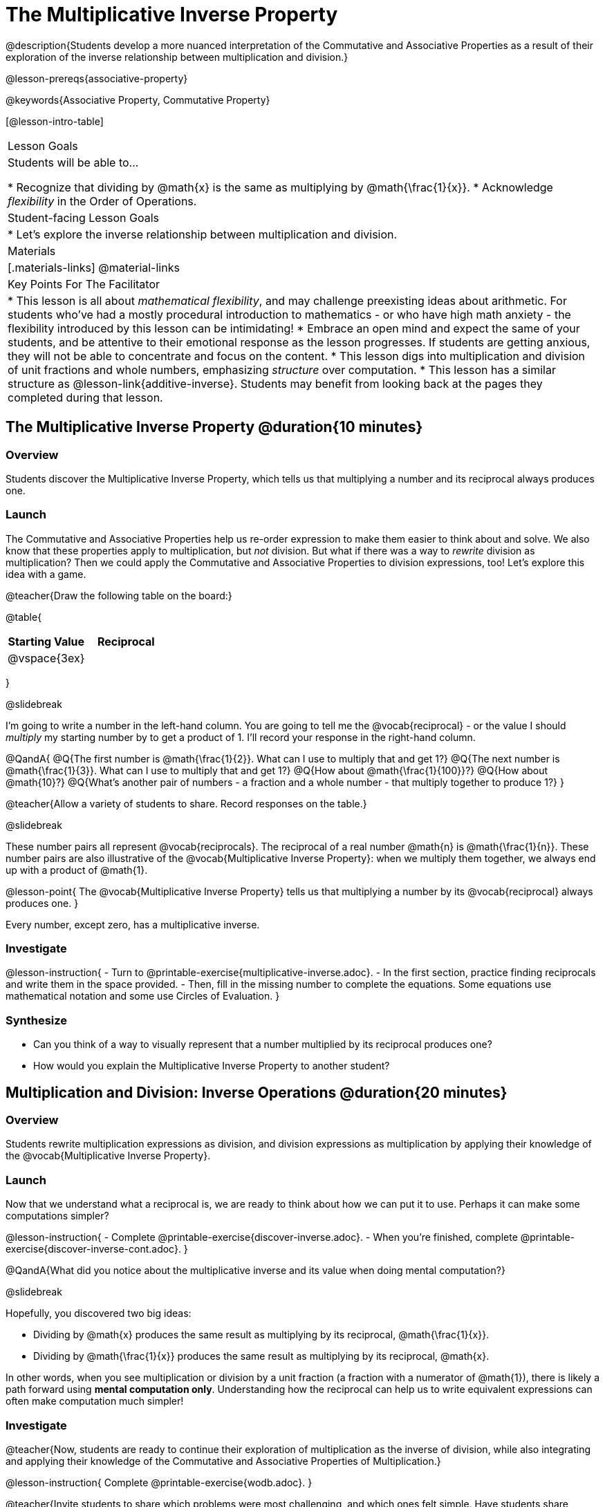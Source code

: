 = The Multiplicative Inverse Property

@description{Students develop a more nuanced interpretation of the Commutative and Associative Properties as a result of their exploration of the inverse relationship between multiplication and division.}

@lesson-prereqs{associative-property}

@keywords{Associative Property, Commutative Property}

[@lesson-intro-table]
|===

| Lesson Goals
| Students will be able to...

* Recognize that dividing by @math{x} is the same as multiplying by @math{\frac{1}{x}}.
* Acknowledge _flexibility_ in the Order of Operations.

| Student-facing Lesson Goals
|

* Let's explore the inverse relationship between multiplication and division.

| Materials
|[.materials-links]
@material-links

| Key Points For The Facilitator
|
* This lesson is all about __mathematical flexibility__, and may challenge preexisting ideas about arithmetic. For students who've had a mostly procedural introduction to mathematics - or who have high math anxiety - the flexibility introduced by this lesson can be intimidating!
* Embrace an open mind and expect the same of your students, and be attentive to their emotional response as the lesson progresses. If students are getting anxious, they will not be able to concentrate and focus on the content.
* This lesson digs into multiplication and division of unit fractions and whole numbers, emphasizing _structure_ over computation.
* This lesson has a similar structure as @lesson-link{additive-inverse}. Students may benefit from looking back at the pages they completed during that lesson.
|===

== The Multiplicative Inverse Property @duration{10 minutes}

=== Overview

Students discover the Multiplicative Inverse Property, which tells us that multiplying a number and its reciprocal always produces one.

=== Launch

The Commutative and Associative Properties help us re-order expression to make them easier to think about and solve. We also know that these properties apply to multiplication, but _not_ division. But what if there was a way to _rewrite_ division as multiplication? Then we could apply the Commutative and Associative Properties to division expressions, too! Let’s explore this idea with a game.

@teacher{Draw the following table on the board:}


@table{
[cols="^1,^1", options="header"]
|===
| Starting Value		| Reciprocal
| @vspace{3ex}			|
|===
}

@slidebreak

I'm going to write a number in the left-hand column. You are going to tell me the @vocab{reciprocal} - or the  value I should _multiply_ my starting number by to get a product of 1. I'll record your response in the right-hand column.

@QandA{
@Q{The first number is @math{\frac{1}{2}}. What can I use to multiply that and get 1?}
@Q{The next number is @math{\frac{1}{3}}. What can I use to multiply that and get 1?}
@Q{How about @math{\frac{1}{100}}?}
@Q{How about @math{10}?}
@Q{What's another pair of numbers - a fraction and a whole number - that multiply together to produce 1?}
}

@teacher{Allow a variety of students to share. Record responses on the table.}

@slidebreak

These number pairs all represent @vocab{reciprocals}. The reciprocal of a real number @math{n} is @math{\frac{1}{n}}. These number pairs are also illustrative of the @vocab{Multiplicative Inverse Property}: when we multiply them together, we always end up with a product of @math{1}.

@lesson-point{
The @vocab{Multiplicative Inverse Property} tells us that multiplying a number by its @vocab{reciprocal} always produces one.
}

Every number, except zero, has a multiplicative inverse.

=== Investigate

@lesson-instruction{
- Turn to @printable-exercise{multiplicative-inverse.adoc}.
- In the first section, practice finding reciprocals and write them in the space provided.
- Then, fill in the missing number to complete the equations. Some equations use mathematical notation and some use Circles of Evaluation.
}

=== Synthesize

- Can you think of a way to visually represent that a number multiplied by its reciprocal produces one?
- How would you explain the Multiplicative Inverse Property to another student?

== Multiplication and Division: Inverse Operations @duration{20 minutes}

=== Overview

Students rewrite multiplication expressions as division, and division expressions as multiplication by applying their knowledge of the @vocab{Multiplicative Inverse Property}.

=== Launch

Now that we understand what a reciprocal is, we are ready to think about how we can put it to use. Perhaps it can make some computations simpler?

@lesson-instruction{
- Complete @printable-exercise{discover-inverse.adoc}.
- When you're finished, complete @printable-exercise{discover-inverse-cont.adoc}.
}

@QandA{What did you notice about the multiplicative inverse and its value when doing mental computation?}

@slidebreak

Hopefully, you discovered two big ideas:

- Dividing by @math{x} produces the same result as multiplying by its reciprocal, @math{\frac{1}{x}}.
- Dividing by @math{\frac{1}{x}} produces the same result as multiplying by its reciprocal, @math{x}.

In other words, when you see multiplication or division by a unit fraction (a fraction with a numerator of @math{1}), there is likely a path forward using *mental computation only*. Understanding how the reciprocal can help us to write equivalent expressions can often make computation much simpler!

=== Investigate

@teacher{Now, students are ready to continue their exploration of multiplication as the inverse of division, while also integrating and applying their knowledge of the Commutative and Associative Properties of Multiplication.}

@lesson-instruction{
Complete @printable-exercise{wodb.adoc}.
}

@teacher{Invite students to share which problems were most challenging, and which ones felt simple. Have students share strategies for determining equivalence.}

=== Synthesize

@QandA{
@Q{Claire and Soraya want to write an equivalent expression for @math{45 \div 9}. Claire studies the expression and announces that, because it involves division, the Commutative Property cannot be applied. Is she correct?}
@Q{Soraya grabs a pencil and writes the following: @math{45 \times \frac{1}{9}}. She says, "There! I fixed it. Now we can apply the Commutative Property." Explain what Soraya did. Is she correct?}
@A{Sample response: Instead of dividing by 9, Soraya is multiplying by the reciprocal. Yes, Soraya has written an equivalent expression and can apply the Commutative Property - but the computation will not be any simpler.}
}

== Is the Order of Operations Universal? @duration{25 minutes}

=== Overview

Students learn an algorithm taught in Kenya, which is used for solving certain types of problems. They then compare and contrast it with an algorithm they have likely seen before. They discover that the @vocab{Commutative Property} and @vocab{Associative Property} are more powerful than they initially thought!

=== Launch

@lesson-instruction{
- Consider this expression: @math{100 \times 20 \div 5}
- Rewrite the expression - either by adding parentheses or drawing a Circle of Evaluation - to show your process for solving.
}

@QandA{
@Q{What do we get when we simplify the expression to a single value?}
@A{400}
@Q{How did you arrive at your answer?}
}

@teacher{Invite students to share their responses. If your students have spent any time at all studying the order of operations, they will notice both multiplication and division in the expression. From there, they will likely conclude that they must work from left to right to arrive at a correct result.}

@slidebreak

@QandA{
The solving strategy most commonly used can be represented by this Circle of Evaluation:
@show{(coe '(/ (* 100 20) 5))}

Did anyone use a different method?
}

@teacher{If there is a brave student who opted to divide _before_ multiplying, invite them to share their method and then ask other students to weigh in. If all students worked left to right, ask students to evaluate the Circle of Evaluation below and then assess if it is equivalent to the Circle of Evaluation, above. (Spoiler alert: It is!)}

@slidebreak

@QandA{Does the solving strategy represented below work?
@center{@show{(coe '(* 100 (/ 20 5)))}}}

@slidebreak

We’ve learned that the Associative Property applies for expressions with only multiplication... not multiplication _and_ division. Many of us have also learned that when an expression includes multiplication and division, we must work from left to right. *So… what’s going on!?*

=== Investigate

In Kenya, students are actually taught that, when confronted with an expression like @math{100 \times 20 \div 5}, they must divide first... and then multiply! But does it actually work, _every_ time? Let’s investigate.

@slidebreak

@lesson-instruction{
@right{@image{images/kenya-flag.png, 150}}

- Turn to @printable-exercise{divide-first-or-left-to-right.adoc}.
- There, you will test out the "Kenya algorithm" on several different expressions to see if dividing and then multiplying produces the correct result every time.}

@QandA{
@Q{What do you Notice? What do you Wonder?}
@Q{Why are we able to change the groupings for an expression like @math{100 \times 20 \div 5} ... but _not_ for an expression like @math{100 \div 20 \div 5}?}
@Q{Why does the "Kenya algorithm" work? (Hint: Think about the @vocab{Multiplicative Inverse Property}!)}
@A{We can rewrite any division expression as multiplication by the reciprocal. Once we transform a division expression into a multiplication expression, we can apply the Commutative and Associative Properties freely!}
}

@teacher{Encourage students to think deeply about why this algorithm works – and if you’d like, invite them to consider and discuss why students all across the country are typically taught just one algorithm when, typically, there are an abundance to choose from!}

@slidebreak

@QandA{
Let's put our new knowledge to use! Scan each expression to determine the simplest solving strategy, then compute mentally.

@Q{ @math{114 \times 17 \div 17}}
@A{Solution: @math{114}}

@Q{@math{15 \times 3 \div 15}}
@A{Solution: @math{3}}

@Q{@math{2 \times 16 \times \frac{1}{27} \times 27}}
@A{Solution: @math{105}}
}


=== Synthesize

- How did it feel to scan the problem, choose your strategy, and then solve mentally?
- Did you like this new approach - or do you prefer solving from left to right?
- Knowledge of inverse operations creates _more_ opportunities to apply the @vocab{Commutative Property} and the @vocab{Associative Property}? Explain why this is the case.
- Do you think the Order of Operations is universal? Why or why not?
- Can you think of any other examples - they can be math-related or not! - of when you thought there was just one way to do something... and then learned that you were wrong?


== Programming Exploration: The Multiplicative Inverse

=== Overview

Students apply their knowledge of examples in @proglang to think about multiplication and division as inverse operations.

=== Launch

@lesson-instruction{
- Complete question 1 on @printable-exercise{examples-multiplicative.adoc}. We'll test these examples in @proglang soon!
- Which examples did you predict would fail, and why?
}

@teacher{Lead a discussion where students share their thinking and strategies for predicting if the examples will pass or fail.}

@slidebreak

@lesson-instruction{
- Let's see if your predictions are right! Open the @starter-file{multiplicative-inverse} and click "Run".
- With your partner, answer questions 2 and 3 on @printable-exercise{examples-multiplicative.adoc}.
}

@teacher{Debrief with students to ensure that they are looking at the messages that appear in @proglang. This activity not only provides practice thinking about the multiplicative inverse; it also gives students exposure to tests - bits of code used to verify that code is working as we would expect. Examples and tests are widely used in programming! We explore examples in greater depth in @lesson-link{functions-examples-definitions}.}

=== Investigate

Let's revisit our conversation about solving left-to-right... or right-to-left.

@lesson-instruction{
- Complete question 4 on @printable-exercise{examples-multiplicative.adoc}.
- Once you've made your predictions, open the @starter-file{multiplicative-inverse-2} and click "Run".
- Finish the worksheet, considering why _some_ examples passed and others did not - even though all examples had a similar structure.}

@teacher{Students should observe that when multiplication precedes division, they can solve in any order. When division precedes multiplication, however, they must divide *first*. }

=== Synthesize

- What did this programming exploration teach you about @proglang and examples?
- What did this programming exploration teach you about the multiplicative inverse?
